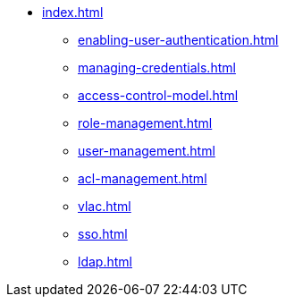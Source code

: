 * xref:index.adoc[]
** xref:enabling-user-authentication.adoc[]
** xref:managing-credentials.adoc[]
** xref:access-control-model.adoc[]
** xref:role-management.adoc[]
** xref:user-management.adoc[]
** xref:acl-management.adoc[]
** xref:vlac.adoc[]
** xref:sso.adoc[]
** xref:ldap.adoc[]